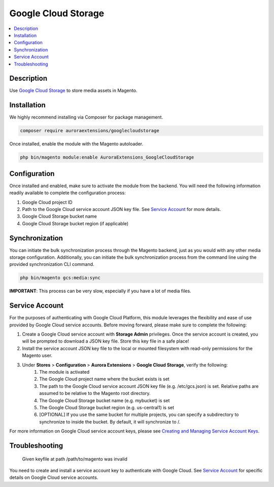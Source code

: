 Google Cloud Storage
====================

.. contents::
    :local:

Description
-----------

.. |link1| replace:: Google Cloud Storage
.. |link2| replace:: Google Cloud CDN
.. |link3| replace:: Documentation
.. |link4| replace:: Creating and Managing Service Account Keys
.. _link1: https://cloud.google.com/storage/
.. _link2: https://cloud.google.com/cdn/
.. _link3: https://docs.auroraextensions.com/magento/extensions/2.x/googlecloudstorage/latest/index.html
.. _link4: https://cloud.google.com/iam/docs/creating-managing-service-account-keys

Use |link1|_ to store media assets in Magento.

Installation
------------

We highly recommend installing via Composer for package management.

.. code-block:: sh

    composer require auroraextensions/googlecloudstorage

Once installed, enable the module with the Magento autoloader.

.. code-block:: sh

    php bin/magento module:enable AuroraExtensions_GoogleCloudStorage

Configuration
-------------

Once installed and enabled, make sure to activate the module from the backend. You will need the
following information readily available to complete the configuration process:

1. Google Cloud project ID
2. Path to the Google Cloud service account JSON key file. See `Service Account`_ for more details.
3. Google Cloud Storage bucket name
4. Google Cloud Storage bucket region (if applicable)

Synchronization
---------------

You can initiate the bulk synchronization process through the Magento backend, just as you would with
any other media storage configuration. Additionally, you can initiate the bulk synchronization process
from the command line using the provided synchronization CLI command.

.. code-block:: sh

    php bin/magento gcs:media:sync

**IMPORTANT**: This process can be very slow, especially if you have a lot of media files.

Service Account
---------------

For the purposes of authenticating with Google Cloud Platform, this module leverages the flexibility and ease of use provided by Google Cloud service accounts.
Before moving forward, please make sure to complete the following:

1. Create a Google Cloud service account with **Storage Admin** privileges. Once the service account is created, you will be prompted to download a JSON key file. Store this key file in a safe place!
2. Install the service account JSON key file to the local or mounted filesystem with read-only permissions for the Magento user.
3. Under **Stores** > **Configuration** > **Aurora Extensions** > **Google Cloud Storage**, verify the following:
    1. The module is activated
    2. The Google Cloud project name where the bucket exists is set
    3. The path to the Google Cloud service account JSON key file (e.g. /etc/gcs.json) is set. Relative paths are assumed to be relative to the Magento root directory.
    4. The Google Cloud Storage bucket name (e.g. mybucket) is set
    5. The Google Cloud Storage bucket region (e.g. us-central1) is set
    6. [OPTIONAL] If you use the same bucket for multiple projects, you can specify a subdirectory to synchronize to inside the bucket. By default, it will synchronize to /.

For more information on Google Cloud service account keys, please see |link4|_.

Troubleshooting
---------------

    Given keyfile at path /path/to/magento was invalid

You need to create and install a service account key to authenticate with Google Cloud. See `Service Account`_ for specific details on Google Cloud service accounts.
